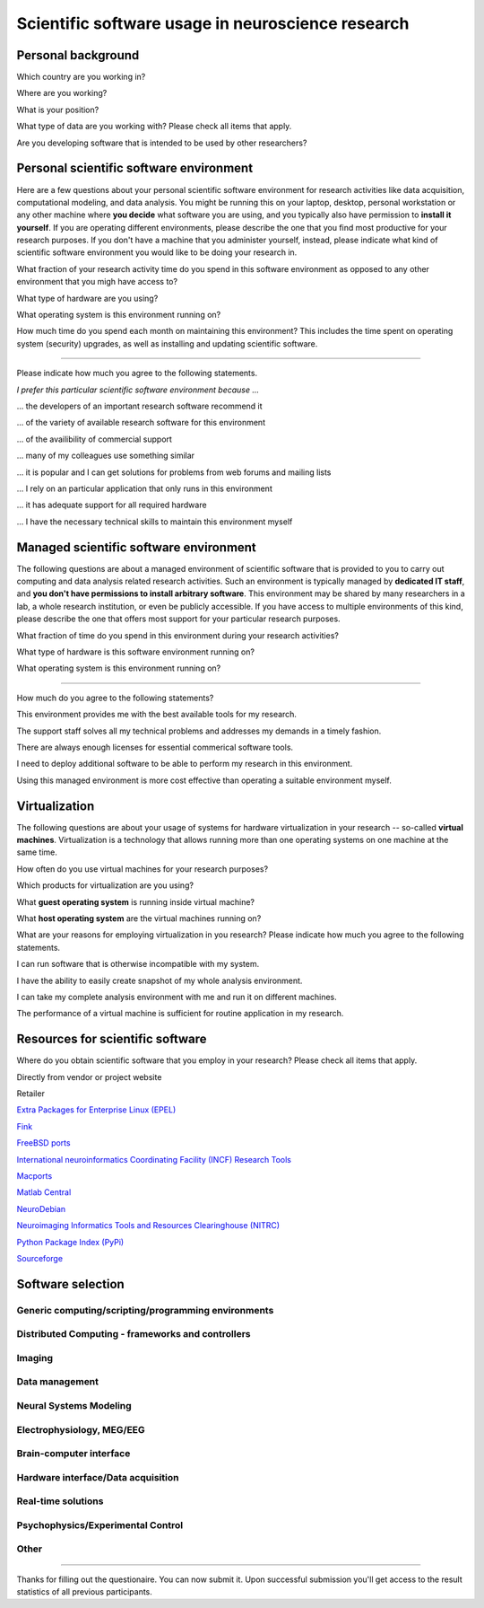 
Scientific software usage in neuroscience research
==================================================

.. raw:: html

   <script type="text/javascript" src="_static/jquery.js"></script> 
   <script type="text/javascript" src="_static/jquery.form.js"></script> 

   <script type="text/javascript">
   // prepare the form when the DOM is ready 
   $(document).ready(function() { 
       var options = { 
           //beforeSubmit:  showRequest,  // pre-submit callback 
           success:       showResponse,  // post-submit callback 
           // other available options: 
           url: "/cgi-bin/surveycollector.cgi",
           type: "post",
           dataType:  "json",
           clearForm: false,
           resetForm: false
       }; 

       $('#nss_survey').submit(function() { 
           $(this).ajaxSubmit(options); 

           // !!! Important !!! 
           // always return false to prevent standard browser submit and page navigation 
           return false; 
       }); 
   }); 

   // pre-submit callback 
   function showRequest(formData, jqForm, options) { 
       var queryString = $.param(formData); 
       alert('About to submit: \n\n' + queryString); 
       return true; 
   } 

   function showResponse(data, statusText, xhr, $form)  { 
       // reset form if server reports success
       if (data.success == true) {
           $('#nss_survey').resetForm();
           $('#server_response').html("All good");
       } else {
           alert('status: ' + statusText + '\n\nresponseText: \n' + data.message + 
           '\n\nThe output div should have already been updated with the responseText.'); 
       }
   }
   </script>
   <form id="nss_survey" action="/cgi-bin/surveycollector.cgi" method="post">


Personal background
-------------------

.. raw:: html

   <table>
   <tr class="oddrow">
   <td>

Which country are you working in?

.. raw:: html

   </td><td class="response">

.. raw:: html
   :file: select_country.inc

.. raw:: html

   </td></tr><tr><td>

Where are you working?

.. raw:: html

   </td><td class="response">
   <select name="bg_employer" size="1">
   <option value="none" selected="selected" label="Select an option">Select an option</option>
   <option value="edu_priv" label="Higher education (privately funded)">Higher education (privately funded)</option>
   <option value="edu_pub" label="Higher education (publicly funded)">Higher education (publicly funded)</option>
   <option value="research_priv" label="Research institution (privately funded)">Research institution (privately funded)</option>
   <option value="research_pub" label="Research institution (publicly funded)">Research institution (publicly funded)</option>
   <option value="company" label="Company">Company</option>
   </select>
   </td></tr><tr class="oddrow"><td>

What is your position?

.. raw:: html

   </td><td class="response">
   <select name="bg_position" size="1">
   <option value="none" selected="selected" label="Select an option">Select an option</option>
   <option value="undergrad" label="Undergraduate student">Undergraduate student</option>
   <option value="graduate" label="PhD student">PhD student</option>
   <option value="postdoc" label="Postdoc">Postdoc</option>
   <option value="professor" label="Professor/Supervisor">Professor/Supervisor</option>
   <option value="ra" label="Research assistant">Research assistant</option>
   <option value="researcher" label="Other researcher">Other researcher</option>
   <option value="sysadmin" label="System administrator">System administrator</option>
   </select>
   </td></tr><tr><td>

What type of data are you working with? Please check all items that apply.

.. raw:: html

   </td><td class="response">
   <table><tr><td>
   <input type="checkbox" name="bg_datamod" value="behav" />Behavioral<br />
   <input type="checkbox" name="bg_datamod" value="mri" />MRI/fMRI/DTI<br />
   <input type="checkbox" name="bg_datamod" value="meeg" />EEG/MEG<br />
   </td><td>
   <input type="checkbox" name="bg_datamod" value="pet" />PET/SPECT<br />
   <input type="checkbox" name="bg_datamod" value="ephys" />Electrophysiology<br />
   <input type="checkbox" name="bg_datamod" value="spectro" />Microspectroscopy<br />
   <input type="checkbox" name="bg_datamod" value="other" />
   <input name="bg_other_datamod" type="text" size="20" maxlength="40">
   </td></tr></table>
   </td></tr><tr class="oddrow"><td>

Are you developing software that is intended to be used by other researchers?

.. raw:: html

   </td><td class="response">
   <span><input type="radio" name="bg_developer" value="yes" />Yes</span>
   <span><input type="radio" name="bg_developer" value="no" checked="checked" />No</span>
   </td>
   </tr>
   </table>

Personal scientific software environment
----------------------------------------

Here are a few questions about your personal scientific software environment
for research activities like data acquisition, computational modeling, and data
analysis. You might be running this on your laptop, desktop, personal
workstation or any other machine where **you decide** what software you are
using, and you typically also have permission to **install it yourself**.  If
you are operating different environments, please describe the one that you find
most productive for your research purposes. If you don't have a machine that
you administer yourself, instead, please indicate what kind of scientific
software environment you would like to be doing your research in.

.. raw:: html

   <table>
   <tr class="oddrow">
   <td>

What fraction of your research activity time do you spend in this software
environment as opposed to any other environment that you migh have access to?

.. raw:: html

   </td><td class="response">
   <select name="pers_time" size="1">
   <option value="none" selected="selected" label="Select an option">Select an option</option>
   <option value="notime" label="None/I don't have this environment">None/I don't have this environment</option>
   <option value="little" label="Less then half of the time">Less then half of the time</option>
   <option value="most" label="More than half of the time">More than half of the time</option>
   <option value="always" label="All of the time">All of the time</option>
   </select>
   </td></tr><tr><td>

What type of hardware are you using?

.. raw:: html

   </td><td class="response">
   <select name="pers_hardware" size="1">
   <option value="none" selected="selected" label="Select an option">Select an option</option>
   <option value="laptop" label="Laptop/Portable device">Laptop/Portable device</option>
   <option value="desktop" label="Commodity desktop">Commodity desktop</option>
   <option value="workstation" label="High-performance workstation">High-performance workstation</option>
   <option value="cluster" label="Compute cluster">Compute cluster</option>
   <option value="grid" label="Grid/Cloud-computing facility">Grid/Cloud-computing facility</option>
   </select>
   </td></tr><tr class="oddrow"><td>

What operating system is this environment running on?

.. raw:: html

   </td><td class="response">
   <select name="pers_os" size="1">

.. raw:: html
   :file: select_os_options.inc

.. raw:: html

   </select>
   </td></tr><tr><td>

How much time do you spend each month on maintaining this environment?  This
includes the time spent on operating system (security) upgrades, as well as
installing and updating scientific software.

.. raw:: html

   </td><td class="response">
   <input name="pers_maint_time" type="text" size="3" maxlength="3"> hours per month
   </td>
   </tr>
   </table>

---------------------------------------------------------------

Please indicate how much you agree to the following statements.

.. raw:: html

   <table>
   <tr><th colspan="2" style="text-align:left;font-weight:normal">

*I prefer this particular scientific software environment because ...*

.. raw:: html

   </th></tr><tr class="oddrow">
   <td class="task">

... the developers of an important research software recommend it

.. raw:: html

   </td><td class="response">
   <div class="rating">Definitely agree<br /><input type="radio" name="pers_r1" value="yes" /></div>
   <div class="rating">Mostly agree<br /><input type="radio" name="pers_r1" value="yes" /></div>
   <div class="rating">Mostly disagree<br /><input type="radio" name="pers_r1" value="yes" /></div>
   <div class="rating">Definitely disagree<br /><input type="radio" name="pers_r1" value="yes" /></div>
   </td></tr><tr><td class="task">


... of the variety of available research software for this environment

.. raw:: html

   </td><td class="response">
   <div class="rating">Definitely agree<br /><input type="radio" name="pers_r2" value="yes" /></div>
   <div class="rating">Mostly agree<br /><input type="radio" name="pers_r2" value="yes" /></div>
   <div class="rating">Mostly disagree<br /><input type="radio" name="pers_r2" value="yes" /></div>
   <div class="rating">Definitely disagree<br /><input type="radio" name="pers_r2" value="yes" /></div>
   </td></tr><tr class="oddrow"><td class="task">


... of the availibility of commercial support

.. raw:: html

   </td><td class="response">
   <div class="rating">Definitely agree<br /><input type="radio" name="pers_r3" value="yes" /></div>
   <div class="rating">Mostly agree<br /><input type="radio" name="pers_r3" value="yes" /></div>
   <div class="rating">Mostly disagree<br /><input type="radio" name="pers_r3" value="yes" /></div>
   <div class="rating">Definitely disagree<br /><input type="radio" name="pers_r3" value="yes" /></div>
   </td></tr><tr><td class="task">


... many of my colleagues use something similar

.. raw:: html

   </td><td class="response">
   <div class="rating">Definitely agree<br /><input type="radio" name="pers_r4" value="yes" /></div>
   <div class="rating">Mostly agree<br /><input type="radio" name="pers_r4" value="yes" /></div>
   <div class="rating">Mostly disagree<br /><input type="radio" name="pers_r4" value="yes" /></div>
   <div class="rating">Definitely disagree<br /><input type="radio" name="pers_r4" value="yes" /></div>
   </td></tr><tr class="oddrow"><td class="task">


... it is popular and I can get solutions for problems from web forums and mailing lists

.. raw:: html

   </td><td class="response">
   <div class="rating">Definitely agree<br /><input type="radio" name="pers_r5" value="yes" /></div>
   <div class="rating">Mostly agree<br /><input type="radio" name="pers_r5" value="yes" /></div>
   <div class="rating">Mostly disagree<br /><input type="radio" name="pers_r5" value="yes" /></div>
   <div class="rating">Definitely disagree<br /><input type="radio" name="pers_r5" value="yes" /></div>
   </td></tr><tr><td class="task">


... I rely on an particular application that only runs in this environment

.. raw:: html

   </td><td class="response">
   <div class="rating">Definitely agree<br /><input type="radio" name="pers_r6" value="yes" /></div>
   <div class="rating">Mostly agree<br /><input type="radio" name="pers_r6" value="yes" /></div>
   <div class="rating">Mostly disagree<br /><input type="radio" name="pers_r6" value="yes" /></div>
   <div class="rating">Definitely disagree<br /><input type="radio" name="pers_r6" value="yes" /></div>
   </td></tr><tr class="oddrow"><td class="task">


... it has adequate support for all required hardware

.. raw:: html

   </td><td class="response">
   <div class="rating">Definitely agree<br /><input type="radio" name="pers_r7" value="yes" /></div>
   <div class="rating">Mostly agree<br /><input type="radio" name="pers_r7" value="yes" /></div>
   <div class="rating">Mostly disagree<br /><input type="radio" name="pers_r7" value="yes" /></div>
   <div class="rating">Definitely disagree<br /><input type="radio" name="pers_r7" value="yes" /></div>
   </td></tr><tr><td class="task">


... I have the necessary technical skills to maintain this environment myself

.. raw:: html

   </td><td class="response">
   <div class="rating">Definitely agree<br /><input type="radio" name="pers_r8" value="yes" /></div>
   <div class="rating">Mostly agree<br /><input type="radio" name="pers_r8" value="yes" /></div>
   <div class="rating">Mostly disagree<br /><input type="radio" name="pers_r8" value="yes" /></div>
   <div class="rating">Definitely disagree<br /><input type="radio" name="pers_r8" value="yes" /></div>
   </td>
   </tr>
   </table>


Managed scientific software environment
---------------------------------------

The following questions are about a managed environment of scientific software
that is provided to you to carry out computing and data analysis related
research activities. Such an environment is typically managed by **dedicated IT
staff**, and **you don't have permissions to install arbitrary software**. This
environment may be shared by many researchers in a lab, a whole research
institution, or even be publicly accessible. If you have access to multiple
environments of this kind, please describe the one that offers most support for
your particular research purposes.


.. raw:: html

   <table class="questionaire">
   <tr class="oddrow">
   <td>

What fraction of time do you spend in this environment during your research
activities?

.. raw:: html

   </td><td class="response">
   <select name="man_time" size="1">
   <option value="none" selected="selected" label="Select an option">Select an option</option>
   <option value="notime" label="None/I don't use this">None/I don't use this</option>
   <option value="little" label="Less then half of the time">Less then half of the time</option>
   <option value="most" label="More than half of the time">More than half of the time</option>
   <option value="always" label="All of the time">All of the time</option>
   </select>
   </td></tr><tr><td>

What type of hardware is this software environment running on?

.. raw:: html

   </td><td class="response">
   <select name="man_hardware" size="1">
   <option value="none" selected="selected" label="Select an option">Select an option</option>
   <option value="laptop" label="Laptop/Portable device">Laptop/Portable device</option>
   <option value="desktop" label="Commodity desktop">Commodity desktop</option>
   <option value="workstation" label="High-performance workstation">High-performance workstation</option>
   <option value="cluster" label="Compute cluster">Compute cluster</option>
   <option value="grid" label="Grid/Cloud-computing facility">Grid/Cloud-computing facility</option>
   </select>
   </td></tr><tr class="oddrow"><td>


What operating system is this environment running on?

.. raw:: html

   </td><td class="response">
   <select name="man_os" size="1">

.. raw:: html
   :file: select_os_options.inc

.. raw:: html

   </select>
   </td>
   </tr>
   </table>

---------------------------------------------------------------

How much do you agree to the following statements?

.. raw:: html

   <table>
   <tr class="oddrow">
   <td class="task">

This environment provides me with the best available tools for my research.

.. raw:: html

   </td><td class="response">
   <div class="rating">Definitely agree<br /><input type="radio" name="man_r1" value="yes" /></div>
   <div class="rating">Mostly agree<br /><input type="radio" name="man_r1" value="yes" /></div>
   <div class="rating">Mostly disagree<br /><input type="radio" name="man_r1" value="yes" /></div>
   <div class="rating">Definitely disagree<br /><input type="radio" name="man_r1" value="yes" /></div>
   </td></tr><tr><td class="task">

The support staff solves all my technical problems and addresses my demands in
a timely fashion.

.. raw:: html

   </td><td class="response">
   <div class="rating">Definitely agree<br /><input type="radio" name="man_r2" value="yes" /></div>
   <div class="rating">Mostly agree<br /><input type="radio" name="man_r2" value="yes" /></div>
   <div class="rating">Mostly disagree<br /><input type="radio" name="man_r2" value="yes" /></div>
   <div class="rating">Definitely disagree<br /><input type="radio" name="man_r2" value="yes" /></div>
   </td></tr><tr class="oddrow"><td class="task">

There are always enough licenses for essential commerical software tools.

.. raw:: html

   </td><td class="response">
   <div class="rating">Definitely agree<br /><input type="radio" name="man_r3" value="yes" /></div>
   <div class="rating">Mostly agree<br /><input type="radio" name="man_r3" value="yes" /></div>
   <div class="rating">Mostly disagree<br /><input type="radio" name="man_r3" value="yes" /></div>
   <div class="rating">Definitely disagree<br /><input type="radio" name="man_r3" value="yes" /></div>
   </td></tr><tr><td class="task">

I need to deploy additional software to be able to perform my research in this environment.

.. raw:: html

   </td><td class="response">
   <div class="rating">Definitely agree<br /><input type="radio" name="man_r4" value="yes" /></div>
   <div class="rating">Mostly agree<br /><input type="radio" name="man_r4" value="yes" /></div>
   <div class="rating">Mostly disagree<br /><input type="radio" name="man_r4" value="yes" /></div>
   <div class="rating">Definitely disagree<br /><input type="radio" name="man_r4" value="yes" /></div>
   </td></tr><tr class="oddrow"><td class="task">


Using this managed environment is more cost effective than operating a suitable
environment myself.

.. raw:: html

   </td><td class="response">
   <div class="rating">Definitely agree<br /><input type="radio" name="man_r5" value="yes" /></div>
   <div class="rating">Mostly agree<br /><input type="radio" name="man_r5" value="yes" /></div>
   <div class="rating">Mostly disagree<br /><input type="radio" name="man_r5" value="yes" /></div>
   <div class="rating">Definitely disagree<br /><input type="radio" name="man_r5" value="yes" /></div>
   </td></tr><tr><td class="task">

.. raw:: html

   </td>
   </tr>
   </table>

Virtualization
--------------

The following questions are about your usage of systems for hardware
virtualization in your research -- so-called **virtual machines**.
Virtualization is a technology that allows running more than one operating
systems on one machine at the same time.

.. raw:: html

   <table>
   <tr class="oddrow">
   <td class="task">

How often do you use virtual machines for your research purposes?

.. raw:: html

   </td><td class="response">
   <select name="virt_time" size="1">
   <option value="none" selected="selected" label="Select an option">Select an option</option>
   <option value="never" label="Never">Never</option>
   <option value="occasionally" label="Occasionally">Occasionally</option>
   <option value="often" label="Often">Often</option>
   <option value="always" label="Exclusively">Exclusively</option>
   </select><div style="font-size:60%">(skip the remaining questions of this section if "never")</div>
   </td></tr><tr><td class="task">

Which products for virtualization are you using?

.. raw:: html

   </td><td class="response">
   <table><tr><td>
   <input type="checkbox" name="virt_prod" value="vmware" />VMWare<br />
   <input type="checkbox" name="virt_prod" value="virtualbox" />VirtualBox<br />
   <input type="checkbox" name="virt_prod" value="parallels" />Parallels<br />
   <input type="checkbox" name="virt_prod" value="qemu" />QEMU<br />
   </td><td>
   <input type="checkbox" name="virt_prod" value="virtualpc" />Virtual PC<br />
   <input type="checkbox" name="virt_prod" value="xen" />Xen<br />
   <input type="checkbox" name="virt_prod" value="kvm" />KVM<br />
   <input type="checkbox" name="virt_prod" value="other" />
   <input name="virt_other" type="text" size="20" maxlength="40">
   </td></tr></table>
   </td></tr><tr class="oddrow"><td>

What **guest operating system** is running inside virtual machine?

.. raw:: html

   </td><td class="response">
   <select name="virt_guest_os" size="1">

.. raw:: html
   :file: select_os_options.inc

.. raw:: html

   </select>
   </td></tr><tr><td>

What **host operating system** are the virtual machines running on?

.. raw:: html

   </td><td class="response">
   <select name="virt_host_os" size="1">

.. raw:: html
   :file: select_os_options.inc

.. raw:: html

   </select>
   </td></tr><tr><td colspan="2">

What are your reasons for employing virtualization in you research?
Please indicate how much you agree to the following statements.

.. raw:: html

   </td></tr><tr class="oddrow"><td class="task">

I can run software that is otherwise incompatible with my system.

.. raw:: html

   </td><td class="response">
   <div class="rating">Definitely agree<br /><input type="radio" name="virt_r1" value="yes" /></div>
   <div class="rating">Mostly agree<br /><input type="radio" name="virt_r1" value="yes" /></div>
   <div class="rating">Mostly disagree<br /><input type="radio" name="virt_r1" value="yes" /></div>
   <div class="rating">Definitely disagree<br /><input type="radio" name="virt_r1" value="yes" /></div>
   </td></tr><tr><td class="task">

I have the ability to easily create snapshot of my whole analysis environment.

.. raw:: html

   </td><td class="response">
   <div class="rating">Definitely agree<br /><input type="radio" name="virt_r2" value="yes" /></div>
   <div class="rating">Mostly agree<br /><input type="radio" name="virt_r2" value="yes" /></div>
   <div class="rating">Mostly disagree<br /><input type="radio" name="virt_r2" value="yes" /></div>
   <div class="rating">Definitely disagree<br /><input type="radio" name="virt_r2" value="yes" /></div>
   </td></tr><tr class="oddrow"><td class="task">


I can take my complete analysis environment with me and run it on different
machines.

.. raw:: html

   </td><td class="response">
   <div class="rating">Definitely agree<br /><input type="radio" name="virt_r3" value="yes" /></div>
   <div class="rating">Mostly agree<br /><input type="radio" name="virt_r3" value="yes" /></div>
   <div class="rating">Mostly disagree<br /><input type="radio" name="virt_r3" value="yes" /></div>
   <div class="rating">Definitely disagree<br /><input type="radio" name="virt_r3" value="yes" /></div>
   </td></tr><tr><td class="task">

The performance of a virtual machine is sufficient for routine application in my
research.

.. raw:: html

   </td><td class="response">
   <div class="rating">Definitely agree<br /><input type="radio" name="virt_r4" value="yes" /></div>
   <div class="rating">Mostly agree<br /><input type="radio" name="virt_r4" value="yes" /></div>
   <div class="rating">Mostly disagree<br /><input type="radio" name="virt_r4" value="yes" /></div>
   <div class="rating">Definitely disagree<br /><input type="radio" name="virt_r4" value="yes" /></div>
   </td>
   </tr>
   </table>


Resources for scientific software
---------------------------------

Where do you obtain scientific software that you employ in your research? Please
check all items that apply.

.. raw:: html

   <table class="questionaire">
   <tr class="oddrow">
   <td class="response"><input type="checkbox" name="software_resource" value="pet" /></td><td>

Directly from vendor or project website

.. raw:: html

   </td></tr><tr><td class="response"><input type="checkbox" name="software_resource" value="" /></td><td>

Retailer

.. raw:: html

   </td></tr><tr class="oddrow"><td class="response"><input type="checkbox" name="software_resource" value="" /></td><td>

`Extra Packages for Enterprise Linux (EPEL) <http://fedoraproject.org/wiki/EPEL>`_

.. raw:: html

   </td></tr><tr><td class="response"><input type="checkbox" name="software_resource" value="" /></td><td>

`Fink <http://www.finkproject.org>`_

.. raw:: html

   </td></tr><tr class="oddrow"><td class="response"><input type="checkbox" name="software_resource" value="" /></td><td>

`FreeBSD ports <http://www.freebsd.org/ports/science.html>`_

.. raw:: html

   </td></tr><tr><td class="response"><input type="checkbox" name="software_resource" value="" /></td><td>

`International neuroinformatics Coordinating Facility (INCF) Research Tools <http://www.incf.org/resources/research-tools>`_

.. raw:: html

   </td></tr><tr class="oddrow"><td class="response"><input type="checkbox" name="software_resource" value="" /></td><td>

`Macports <http://www.macports.org>`_

.. raw:: html

   </td></tr><tr><td class="response"><input type="checkbox" name="software_resource" value="" /></td><td>

`Matlab Central <http://www.mathworks.com/matlabcentral>`_

.. raw:: html

   </td></tr><tr class="oddrow"><td class="response"><input type="checkbox" name="software_resource" value="" /></td><td>

`NeuroDebian <http://neuro.debian.net>`_

.. raw:: html

   </td></tr><tr><td class="response"><input type="checkbox" name="software_resource" value="" /></td><td>

`Neuroimaging Informatics Tools and Resources Clearinghouse (NITRC) <http://www.nitrc.org>`_

.. raw:: html

   </td></tr><tr class="oddrow"><td class="response"><input type="checkbox" name="software_resource" value="" /></td><td>

`Python Package Index (PyPi) <http://pypi.python.org>`_

.. raw:: html

   </td></tr><tr><td class="response"><input type="checkbox" name="software_resource" value="" /></td><td>

`Sourceforge <http://www.sourceforge.net>`_

.. raw:: html

   </td></tr><tr><td class="response"><input type="checkbox" name="software_resource" value="other" /></td><td>
   <input name="other_resource" type="text" size="40" maxlength="200">
   </td></tr></table>

Software selection
------------------

Generic computing/scripting/programming environments
~~~~~~~~~~~~~~~~~~~~~~~~~~~~~~~~~~~~~~~~~~~~~~~~~~~~

.. raw:: html

   <table class="questionaire"><tr>
   <td class="response"><input type="checkbox" name="sw" value="cpp" />C/C++</td>
   <td class="response"><input type="checkbox" name="sw" value="idl" />IDL</td>
   <td class="response"><input type="checkbox" name="sw" value="lisrel" />LISREL</td>
   <td class="response"><input type="checkbox" name="sw" value="maple" />Maple</td>
   <td class="response"><input type="checkbox" name="sw" value="mathcad" />Mathcad</td>
   <td class="response"><input type="checkbox" name="sw" value="mathematica" />Mathematica</td>
   </tr><tr class="oddrow">
   <td class="response"><input type="checkbox" name="sw" value="matlab" />Matlab</td>
   <td class="response"><input type="checkbox" name="sw" value="octave" />Octave</td>
   <td class="response"><input type="checkbox" name="sw" value="perl" />Perl</td>
   <td class="response"><input type="checkbox" name="sw" value="python" />Python</td>
   <td class="response"><input type="checkbox" name="sw" value="r" />R</td>
   <td class="response"><input type="checkbox" name="sw" value="ruby" />Ruby</td>
   </tr><tr>
   <td class="response"><input type="checkbox" name="sw" value="scilab" />Scilab</td>
   <td class="response"><input type="checkbox" name="sw" value="spss" />SPSS</td>
   <td class="response"><input type="checkbox" name="sw" value="scirun" />SCIRun</td>
   <td class="response"><input type="checkbox" name="sw" value="shell" />Shell scripting</td>
   </tr></table>

Distributed Computing - frameworks and controllers
~~~~~~~~~~~~~~~~~~~~~~~~~~~~~~~~~~~~~~~~~~~~~~~~~~

.. raw:: html

   <table class="questionaire"><tr>
   <td class="response"><input type="checkbox" name="sw" value="sge" />SGE</td>
   <td class="response"><input type="checkbox" name="sw" value="torque" />Torque/OpenPBS/Maui</td>
   <td class="response"><input type="checkbox" name="sw" value="condor" />Condor</td>
   <td class="response"><input type="checkbox" name="sw" value="globus" />Globus</td>
   <td class="response"><input type="checkbox" name="sw" value="mpi" />MPI (any)</td>
   <td class="response"><input type="checkbox" name="sw" value="ipython" />IPython</td>
   </tr></table>

Imaging
~~~~~~~

.. raw:: html

   <table class="questionaire"><tr>
   <td class="response"><input type="checkbox" name="sw" value="3dslicer" />3D Slicer</td>
   <td class="response"><input type="checkbox" name="sw" value="afni" />AFNI</td>
   <td class="response"><input type="checkbox" name="sw" value="aeskulap" />Aeskulap</td>
   <td class="response"><input type="checkbox" name="sw" value="amide" />Amide</td>
   </tr><tr class="oddrow">
   <td class="response"><input type="checkbox" name="sw" value="birn" />BIRN Tools</td>
   <td class="response"><input type="checkbox" name="sw" value="brainstools" />BRAINS Tools</td>
   <td class="response"><input type="checkbox" name="sw" value="bioimgsuite" />Bioimage Suite</td>
   <td class="response"><input type="checkbox" name="sw" value="brainmap" />BrainMap</td>
   </tr><tr>
   <td class="response"><input type="checkbox" name="sw" value="brainvisa" />BrainVISA/Anatomist</td>
   <td class="response"><input type="checkbox" name="sw" value="brainvoyager" />BrainVoyager</td>
   <td class="response"><input type="checkbox" name="sw" value="cmtk" />CMTK</td>
   <td class="response"><input type="checkbox" name="sw" value="caret" />Caret</td>
   </tr><tr class="oddrow">
   <td class="response"><input type="checkbox" name="sw" value="connectomviewer" />ConnectomeViewer</td>
   <td class="response"><input type="checkbox" name="sw" value="dsi" />DSI Studio</td>
   <td class="response"><input type="checkbox" name="sw" value="dtitk" />DTI-TK</td>
   <td class="response"><input type="checkbox" name="sw" value="trackvis" />Diffusion Toolkit/Trackvis</td>
   </tr><tr>
   <td class="response"><input type="checkbox" name="sw" value="fsl" />FSL</td>
   <td class="response"><input type="checkbox" name="sw" value="fiji" />Fiji</td>
   <td class="response"><input type="checkbox" name="sw" value="freesurfer" />FreeSurfer</td>
   <td class="response"><input type="checkbox" name="sw" value="itksnap" />ITK-SNAP</td>
   </tr><tr class="oddrow">
   <td class="response"><input type="checkbox" name="sw" value="imagej" />ImageJ</td>
   <td class="response"><input type="checkbox" name="sw" value="invesalius" />Invesalius</td>
   <td class="response"><input type="checkbox" name="sw" value="loni" />LONI</td>
   <td class="response"><input type="checkbox" name="sw" value="lipsia" />Lipsia</td>
   </tr><tr>
   <td class="response"><input type="checkbox" name="sw" value="mango" />Mango</td>
   <td class="response"><input type="checkbox" name="sw" value="mipav" />MIPAV/JIST</td>
   <td class="response"><input type="checkbox" name="sw" value="mni" />MNI tools</td>
   <td class="response"><input type="checkbox" name="sw" value="mricron" />MRIcron</td>
   </tr><tr class="oddrow">
   <td class="response"><input type="checkbox" name="sw" value="mrtrix" />MRtrix</td>
   <td class="response"><input type="checkbox" name="sw" value="mvpa" />MVPA Toolbox</td>
   <td class="response"><input type="checkbox" name="sw" value="nipy" />NiPy/NiTime/DiPy/NiPype</td>
   <td class="response"><input type="checkbox" name="sw" value="pymvpa" />PyMVPA</td>
   </tr><tr>
   <td class="response"><input type="checkbox" name="sw" value="rest" />REST</td>
   <td class="response"><input type="checkbox" name="sw" value="spm" />SPM</td>
   <td class="response"><input type="checkbox" name="sw" value="v3d" />V3D</td>
   <td class="response"><input type="checkbox" name="sw" value="voxbo" />VoxBo</td>
   </tr></table>

Data management
~~~~~~~~~~~~~~~

.. raw:: html

   <table class="questionaire"><tr>
   <td class="response"><input type="checkbox" name="sw" value="xnat" />XNAT/PyXNAT/...</td>
   <td class="response"><input type="checkbox" name="sw" value="hid" />Human Imaging Database (HID)</td>
   </tr></table>

Neural Systems Modeling
~~~~~~~~~~~~~~~~~~~~~~~

.. raw:: html

   <table class="questionaire"><tr>
   <td class="response"><input type="checkbox" name="sw" value="brian" />Brian</td>
   <td class="response"><input type="checkbox" name="sw" value="iqr" />iqr</td>
   <td class="response"><input type="checkbox" name="sw" value="iNVT" />iNVT</td>
   <td class="response"><input type="checkbox" name="sw" value="neuron" />NEURON</td>
   <td class="response"><input type="checkbox" name="sw" value="nest" />NEST</td>
   <td class="response"><input type="checkbox" name="sw" value="genesis" />Genesis</td>
   <td class="response"><input type="checkbox" name="sw" value="moose" />Moose</td>
   <td class="response"><input type="checkbox" name="sw" value="pcsim" />PCSIM</td>
   <td class="response"><input type="checkbox" name="sw" value="pynn" />PyNN</td>
   <td class="response"><input type="checkbox" name="sw" value="topographica" />Topographica</td>
   </tr></table>

Electrophysiology, MEG/EEG
~~~~~~~~~~~~~~~~~~~~~~~~~~

.. raw:: html

   <table class="questionaire"><tr>
   <td class="response"><input type="checkbox" name="sw" value="besa" />BESA</td>
   <td class="response"><input type="checkbox" name="sw" value="biosig" />BioSig</td>
   <td class="response"><input type="checkbox" name="sw" value="brainstorm" />BrainStorm</td>
   <td class="response"><input type="checkbox" name="sw" value="chronus" />Chronus</td>
   <td class="response"><input type="checkbox" name="sw" value="eeglab" />EEGLAB</td>
   <td class="response"><input type="checkbox" name="sw" value="elekta" />Elekta Neuromag</td>
   </tr><tr class="oddrow">
   <td class="response"><input type="checkbox" name="sw" value="fieldtrip" />Fieldtrip</td>
   <td class="response"><input type="checkbox" name="sw" value="loreta" />LORETA/sLORETA</td>
   <td class="response"><input type="checkbox" name="sw" value="mne" />MNE suite</td>
   <td class="response"><input type="checkbox" name="sw" value="neuroexplorer" />NeuroExplorer</td>
   <td class="response"><input type="checkbox" name="sw" value="openmeeg" />OpenMEEG</td>
   <td class="response"><input type="checkbox" name="sw" value="openelectrophy" />Openelectrophy</td>
   </tr><tr>
   <td class="response"><input type="checkbox" name="sw" value="rtxi" />RTXI</td>
   <td class="response"><input type="checkbox" name="sw" value="relacs" />Relacs</td>
   <td class="response"><input type="checkbox" name="sw" value="trellis" />?Trellis-neuro</td>
   </tr></table>

Brain-computer interface
~~~~~~~~~~~~~~~~~~~~~~~~

.. raw:: html

   <table class="questionaire"><tr>
   <td class="response"><input type="checkbox" name="sw" value="bci2000" />BCI2000</td>
   <td class="response"><input type="checkbox" name="sw" value="openvibe" />OpenVIBE</td>
   <td class="response"><input type="checkbox" name="sw" value="pyff" />Pyff</td>
   </tr></table>

Hardware interface/Data acquisition
~~~~~~~~~~~~~~~~~~~~~~~~~~~~~~~~~~~

.. raw:: html

   <table class="questionaire"><tr>
   <td class="response"><input type="checkbox" name="sw" value="comedi" />Comedi</td>
   <td class="response"><input type="checkbox" name="sw" value="epics" />EPICS</td>
   <td class="response"><input type="checkbox" name="sw" value="mx" />MX</td>
   </tr></table>

Real-time solutions
~~~~~~~~~~~~~~~~~~~

.. raw:: html

   <table class="questionaire"><tr>
   <td class="response"><input type="checkbox" name="sw" value="rtai" />RTAI</td>
   <td class="response"><input type="checkbox" name="sw" value="xenomai" />Xenomai</td>
   <td class="response"><input type="checkbox" name="sw" value="rtlinux" />RTLinux</td>
   <td class="response"><input type="checkbox" name="sw" value="preempt_rt" />PREEMPT_RT</td>
   </tr></table>

Psychophysics/Experimental Control
~~~~~~~~~~~~~~~~~~~~~~~~~~~~~~~~~~

.. raw:: html

   <table class="questionaire"><tr>
   <td class="response"><input type="checkbox" name="sw" value="dmdx" />DMDX</td>
   <td class="response"><input type="checkbox" name="sw" value="eprime" />E-Prime</td>
   <td class="response"><input type="checkbox" name="sw" value="presentation" />Presentation</td>
   <td class="response"><input type="checkbox" name="sw" value="psychopy" />PsychoPy</td>
   <td class="response"><input type="checkbox" name="sw" value="pyepl" />PyEPL</td>
   <td class="response"><input type="checkbox" name="sw" value="psychtoolbox" />Psychtoolbox</td>
   </tr><tr class="oddrow">
   <td class="response"><input type="checkbox" name="sw" value="psytoolkit" />Psytoolkit</td>
   <td class="response"><input type="checkbox" name="sw" value="opensesame" />OpenSesame</td>
   <td class="response"><input type="checkbox" name="sw" value="visionegg" />VisionEgg</td>
   <td class="response"><input type="checkbox" name="sw" value="tscope" />Tscope</td>
   </tr></table>

Other
~~~~~

.. raw:: html

   <table class="questionaire"><tr>
   <td class="response"><input type="checkbox" name="sw" value="other" />
   <input name="other_sw" type="text" size="40" maxlength="200"></td>
   </tr></table>

---------------------------------------------------------------

Thanks for filling out the questionaire. You can now submit it. Upon successful
submission you'll get access to the result statistics of all previous
participants.

.. raw:: html

   <input value="Go" type="submit">
   <div id="server_response"></div>
   </form>



